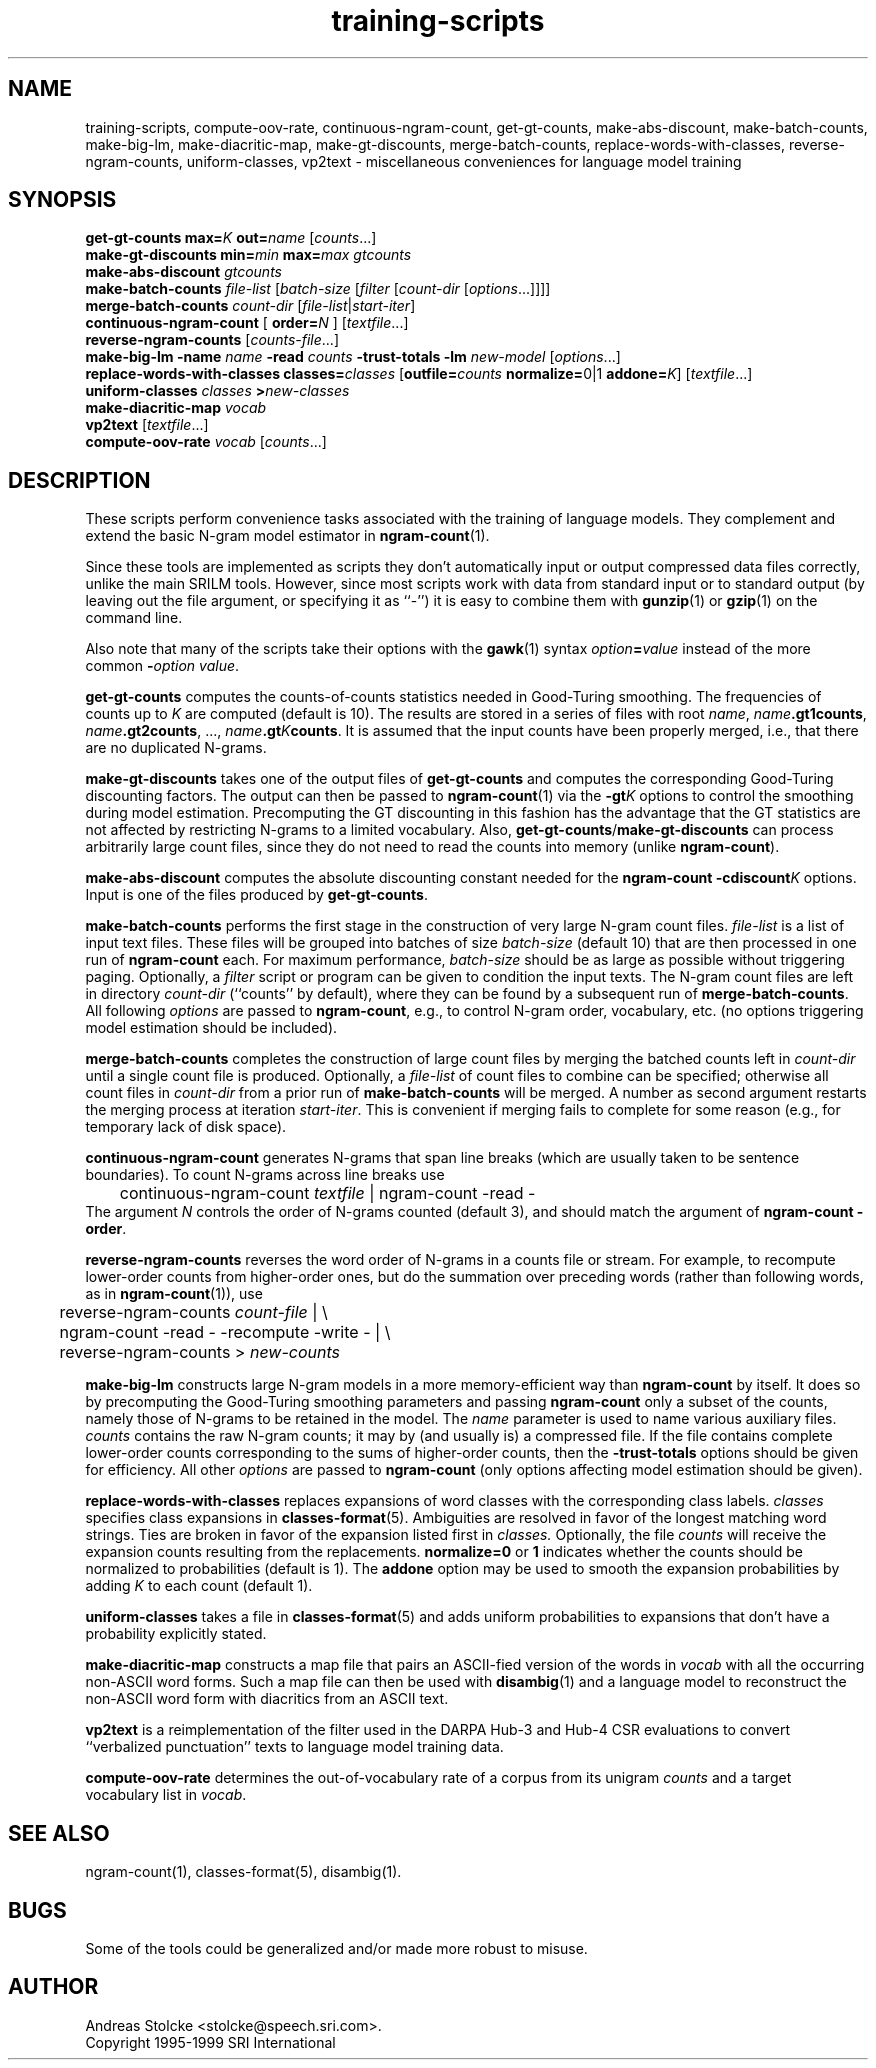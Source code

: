 .\" $Id: training-scripts.1,v 1.3 2000/06/22 20:48:33 stolcke Exp $
.TH training-scripts 1 "$Date: 2000/06/22 20:48:33 $" "SRILM Tools"
.SH NAME
training-scripts, compute-oov-rate, continuous-ngram-count, get-gt-counts, make-abs-discount, make-batch-counts, make-big-lm, make-diacritic-map,  make-gt-discounts, merge-batch-counts, replace-words-with-classes, reverse-ngram-counts, uniform-classes, vp2text \- miscellaneous conveniences for language model training
.SH SYNOPSIS
.B get-gt-counts
.BI max= K
.BI out= name
.RI [ counts ...]
.br
.B make-gt-discounts
.BI min= min
.BI max= max
.I gtcounts
.br
.B make-abs-discount
.I gtcounts
.br
.B make-batch-counts
.I file-list
.RI [ batch-size
.RI [ filter
.RI [ count-dir
.RI [ options ...]]]]
.br
.B merge-batch-counts
.I count-dir
.RI [ file-list |\c
.IR start-iter ]
.br
.B continuous-ngram-count
[
.BI order= N
]
.RI [ textfile ...]
.br
.B reverse-ngram-counts
.RI [ counts-file ...]
.br
.B make-big-lm
.B \-name
.I name
.B \-read
.I counts
.B \-trust-totals
.B \-lm
.I new-model
.RI [ options ...]
.br
.B replace-words-with-classes
.BI classes= classes
[\c
.BI outfile= counts
.BR normalize= 0|1
.BI addone= K\c
]
.RI [ textfile ...]
.br
.B uniform-classes
.I classes 
.BI > new-classes
.br
.B make-diacritic-map
.I vocab
.br
.B vp2text
.RI [ textfile ...]
.br
.B compute-oov-rate
.I vocab
.RI [ counts ...]
.SH DESCRIPTION
These scripts perform convenience tasks associated with the training of
language models.
They complement and extend the basic N-gram model estimator in
.BR ngram-count (1).
.PP
Since these tools are implemented as scripts they don't automatically
input or output compressed data files correctly, unlike the main
SRILM tools.
However, since most scripts work with data from standard input or
to standard output (by leaving out the file argument, or specifying it 
as ``-'') it is easy to combine them with 
.BR gunzip (1)
or
.BR gzip (1)
on the command line.
.PP
Also note that many of the scripts take their options with the 
.BR gawk (1)
syntax
.IB option = value
instead of the more common
.BI - option
.IR value .
.PP
.B get-gt-counts
computes the counts-of-counts statistics needed in Good-Turing smoothing.
The frequencies of counts up to
.I K 
are computed (default is 10).
The results are stored in a series of files with root
.IR name ,
.BR \fIname\fP.gt1counts ,
.BR \fIname\fP.gt2counts ,
\&..., 
.BR \fIname\fP.gt\fIK\fPcounts .
It is assumed that the input counts have been properly merged, i.e.,
that there are no duplicated N-grams.
.PP
.B make-gt-discounts
takes one of the output files of
.B get-gt-counts
and computes the corresponding Good-Turing discounting factors.
The output can then be passed to
.BR ngram-count (1)
via the 
.BI \-gt K
options to control the smoothing during model estimation.
Precomputing the GT discounting in this fashion has the advantage that the
GT statistics are not affected by restricting N-grams to a limited vocabulary.
Also, 
.BR get-gt-counts / make-gt-discounts
can process arbitrarily large count files, since they do not need to
read the counts into memory (unlike
.BR ngram-count ).
.PP
.B make-abs-discount
computes the absolute discounting constant needed for the
.B ngram-count
.BI \-cdiscount K
options.
Input is one of the files produced by 
.BR get-gt-counts . 
.PP
.B make-batch-counts
performs the first stage in the construction of very large N-gram count 
files.
.I file-list
is a list of input text files.
These files will be grouped into batches of size
.I batch-size 
(default 10)
that are then processed in one run of
.B ngram-count 
each.
For maximum performance,
.I batch-size 
should be as large as possible without triggering paging.
Optionally, a
.I filter
script or program can be given to condition the input texts.
The N-gram count files are left in directory
.I count-dir
(``counts'' by default), where they can be found by a subsequent
run of
.BR merge-batch-counts .
All following
.I options
are passed to 
.BR ngram-count ,
e.g., to control N-gram order, vocabulary, etc.
(no options triggering model estimation should be included).
.PP
.B merge-batch-counts
completes the construction of large count files by merging the 
batched counts left in 
.I count-dir
until a single count file is produced.
Optionally, a
.I file-list 
of count files to combine can be specified; otherwise all count files
in
.I count-dir
from a prior run of
.B make-batch-counts
will be merged.
A number as second argument restarts the merging process at iteration
.IR start-iter .
This is convenient if merging fails to complete for some reason
(e.g., for temporary lack of disk space).
.PP
.B continuous-ngram-count
generates N-grams that span line breaks (which are usually taken to
be sentence boundaries).
To count N-grams across line breaks use
.br
	continuous-ngram-count \fItextfile\fP | ngram-count -read -
.br
The argument
.I N
controls the order of N-grams counted (default 3), and
should match  the argument of 
.B ngram-count
.BR \-order .
.PP
.B reverse-ngram-counts
reverses the word order of N-grams in a counts file or stream.
For example, to recompute lower-order counts from higher-order ones,
but do the summation over preceding words (rather than following words,
as in 
.BR ngram-count (1)),
use
.br
	reverse-ngram-counts \fIcount-file\fP | \\
.br
	ngram-count -read - -recompute -write - | \\
.br
	reverse-ngram-counts > \fInew-counts\fP
.PP
.B make-big-lm
constructs large N-gram models in a more memory-efficient way than
.B ngram-count
by itself.
It does so by precomputing the Good-Turing smoothing parameters
and passing 
.B ngram-count 
only a subset of the counts,
namely those of N-grams to be retained in the model.
The
.I name
parameter is used to name various auxiliary files.
.I counts 
contains the raw N-gram counts; it may by (and usually is) a compressed file.
If the file contains complete lower-order counts corresponding to the
sums of higher-order counts, then the
.B \-trust-totals 
options should be given for efficiency.
All other
.I options
are passed to 
.B ngram-count 
(only options affecting model estimation should be given).
.PP
.B replace-words-with-classes
replaces expansions of word classes with the corresponding class labels.
.I classes
specifies class expansions in 
.BR classes-format (5).
Ambiguities are resolved in favor of the longest matching word strings.
Ties are broken in favor of the expansion listed first in 
.IR classes.
Optionally, the file
.I counts
will receive the expansion counts resulting from the replacements.
.B normalize=0
or
.B 1
indicates whether the counts should be normalized to probabilities
(default is 1).
The
.B addone 
option may be used to smooth the expansion probabilities by adding 
.I K 
to each count (default 1).
.PP
.B uniform-classes
takes a file in
.BR classes-format (5)
and adds uniform probabilities to expansions that don't have a probability
explicitly stated.
.PP
.B make-diacritic-map
constructs a map file that pairs an ASCII-fied version of the words in
.I vocab
with all the occurring non-ASCII word forms.
Such a map file can then be used with
.BR disambig (1)
and a language model
to reconstruct the non-ASCII word form with diacritics from an ASCII
text.
.PP
.B vp2text
is a reimplementation of the filter used in the DARPA Hub-3 and Hub-4 
CSR evaluations to convert ``verbalized punctuation'' texts to
language model training data.
.PP
.B compute-oov-rate
determines the out-of-vocabulary rate of a corpus from its unigram
.I counts
and a target vocabulary list in
.IR vocab .
.SH "SEE ALSO"
ngram-count(1), classes-format(5), disambig(1).
.SH BUGS
Some of the tools could be generalized and/or made more robust to
misuse.
.SH AUTHOR
Andreas Stolcke <stolcke@speech.sri.com>.
.br
Copyright 1995-1999 SRI International
